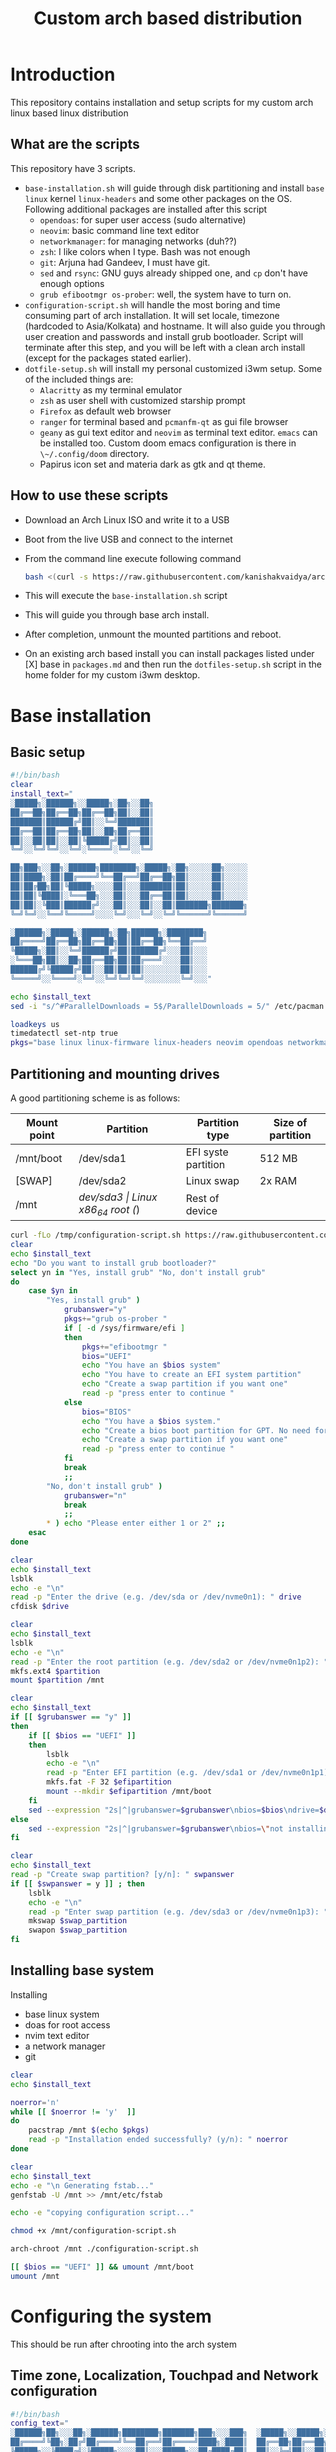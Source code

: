 #+title: Custom arch based distribution

* Introduction
This repository contains installation and setup scripts for my custom arch linux based linux distribution
** What are the scripts
This repository have 3 scripts.
- ~base-installation.sh~ will guide through disk partitioning and install ~base~ ~linux~ kernel ~linux-headers~ and some other packages on the OS. Following additional packages are installed after this script
  + ~opendoas~: for super user access (sudo alternative)
  + ~neovim~: basic command line text editor
  + ~networkmanager~: for managing networks (duh??)
  + ~zsh~: I like colors when I type. Bash was not enough
  + ~git~: Arjuna had Gandeev, I must have git.
  + ~sed~ and ~rsync~: GNU guys already shipped one, and ~cp~ don't have enough options
  + ~grub efibootmgr os-prober~: well, the system have to turn on.
- ~configuration-script.sh~ will handle the most boring and time consuming part of arch installation. It will set locale, timezone (hardcoded to Asia/Kolkata) and hostname. It will also guide you through user creation and passwords and install grub bootloader.
  Script will terminate after this step, and you will be left with a clean arch install (except for the packages stated earlier).
- ~dotfile-setup.sh~ will install my personal customized i3wm setup. Some of the included things are:
  + ~Alacritty~ as my terminal emulator
  + ~zsh~ as user shell with customized starship prompt
  + ~Firefox~ as default web browser
  + ~ranger~ for terminal based and ~pcmanfm-qt~ as gui file browser
  + ~geany~ as gui text editor and ~neovim~ as terminal text editor. ~emacs~ can be installed too. Custom doom emacs configuration is there in ~\~/.config/doom~ directory.
  + Papirus icon set and materia dark as gtk and qt theme.
** How to use these scripts
- Download an Arch Linux ISO and write it to a USB
- Boot from the live USB and connect to the internet
- From the command line execute following command
  #+begin_src bash
bash <(curl -s https://raw.githubusercontent.com/kanishakvaidya/arch-kvos/main/base-installation.sh)
  #+end_src
- This will execute the ~base-installation.sh~ script
- This will guide you through base arch install.
- After completion, unmount the mounted partitions and reboot.
- On an existing arch based install you can install packages listed under [X] base in ~packages.md~ and then run the ~dotfiles-setup.sh~ script in the home folder for my custom i3wm desktop.

* Base installation
** Basic setup
#+begin_src bash :tangle base-installation.sh
#!/bin/bash
clear
install_text="
░█████╗░██████╗░░█████╗░██╗░░██╗
██╔══██╗██╔══██╗██╔══██╗██║░░██║
███████║██████╔╝██║░░╚═╝███████║
██╔══██║██╔══██╗██║░░██╗██╔══██║
██║░░██║██║░░██║╚█████╔╝██║░░██║
╚═╝░░╚═╝╚═╝░░╚═╝░╚════╝░╚═╝░░╚═╝

██╗███╗░░██╗░██████╗████████╗░█████╗░██╗░░░░░██╗░░░░░
██║████╗░██║██╔════╝╚══██╔══╝██╔══██╗██║░░░░░██║░░░░░
██║██╔██╗██║╚█████╗░░░░██║░░░███████║██║░░░░░██║░░░░░
██║██║╚████║░╚═══██╗░░░██║░░░██╔══██║██║░░░░░██║░░░░░
██║██║░╚███║██████╔╝░░░██║░░░██║░░██║███████╗███████╗
╚═╝╚═╝░░╚══╝╚═════╝░░░░╚═╝░░░╚═╝░░╚═╝╚══════╝╚══════╝

░██████╗░█████╗░██████╗░██╗██████╗░████████╗
██╔════╝██╔══██╗██╔══██╗██║██╔══██╗╚══██╔══╝
╚█████╗░██║░░╚═╝██████╔╝██║██████╔╝░░░██║░░░
░╚═══██╗██║░░██╗██╔══██╗██║██╔═══╝░░░░██║░░░
██████╔╝╚█████╔╝██║░░██║██║██║░░░░░░░░██║░░░
╚═════╝░░╚════╝░╚═╝░░╚═╝╚═╝╚═╝░░░░░░░░╚═╝░░░"

echo $install_text
sed -i "s/^#ParallelDownloads = 5$/ParallelDownloads = 5/" /etc/pacman.conf

loadkeys us
timedatectl set-ntp true
pkgs="base linux linux-firmware linux-headers neovim opendoas networkmanager "
#+end_src
** Partitioning and mounting drives
A good partitioning scheme is as follows:
| Mount point | Partition | Partition type        | Size of partition |
|-------------+-----------+-----------------------+-------------------|
| /mnt/boot   | /dev/sda1 | EFI syste partition   | 512 MB            |
| [SWAP]      | /dev/sda2 | Linux swap            | 2x RAM            |
| /mnt        | /dev/sda3 | Linux x86_64 root (/) | Rest of device    |

#+begin_src bash :tangle base-installation.sh
curl -fLo /tmp/configuration-script.sh https://raw.githubusercontent.com/KanishakVaidya/arch-KVOS/main/configuration-script.sh
clear
echo $install_text
echo "Do you want to install grub bootloader?"
select yn in "Yes, install grub" "No, don't install grub"
do
    case $yn in
        "Yes, install grub" )
            grubanswer="y"
            pkgs+="grub os-prober "
            if [ -d /sys/firmware/efi ]
            then
                pkgs+="efibootmgr "
                bios="UEFI"
                echo "You have an $bios system"
                echo "You have to create an EFI system partition"
                echo "Create a swap partition if you want one"
                read -p "press enter to continue "
            else
                bios="BIOS"
                echo "You have a $bios system."
                echo "Create a bios boot partition for GPT. No need for separate boot partition for MBR"
                echo "Create a swap partition if you want one"
                read -p "press enter to continue "
            fi
            break
            ;;
        "No, don't install grub" )
            grubanswer="n"
            break
            ;;
        ,* ) echo "Please enter either 1 or 2" ;;
    esac
done

clear
echo $install_text
lsblk
echo -e "\n"
read -p "Enter the drive (e.g. /dev/sda or /dev/nvme0n1): " drive
cfdisk $drive

clear
echo $install_text
lsblk
echo -e "\n"
read -p "Enter the root partition (e.g. /dev/sda2 or /dev/nvme0n1p2): " partition
mkfs.ext4 $partition
mount $partition /mnt

clear
echo $install_text
if [[ $grubanswer == "y" ]]
then
    if [[ $bios == "UEFI" ]]
    then
        lsblk
        echo -e "\n"
        read -p "Enter EFI partition (e.g. /dev/sda1 or /dev/nvme0n1p1): " efipartition
        mkfs.fat -F 32 $efipartition
        mount --mkdir $efipartition /mnt/boot
    fi
    sed --expression "2s|^|grubanswer=$grubanswer\nbios=$bios\ndrive=$drive\n|" /tmp/configuration-script.sh > /mnt/configuration-script.sh
else
    sed --expression "2s|^|grubanswer=$grubanswer\nbios=\"not installing\"\ndrive=$drive\n|" /tmp/configuration-script.sh > /mnt/configuration-script.sh
fi

clear
echo $install_text
read -p "Create swap partition? [y/n]: " swpanswer
if [[ $swpanswer = y ]] ; then
    lsblk
    echo -e "\n"
    read -p "Enter swap partition (e.g. /dev/sda3 or /dev/nvme0n1p3): " swap_partition
    mkswap $swap_partition
    swapon $swap_partition
fi
#+end_src

** Installing base system
Installing
 - base linux system
 - doas for root access
 - nvim text editor
 - a network manager
 - git
#+begin_src bash :tangle base-installation.sh
clear
echo $install_text

noerror='n'
while [[ $noerror != 'y'  ]]
do
    pacstrap /mnt $(echo $pkgs)
    read -p "Installation ended successfully? (y/n): " noerror
done

clear
echo $install_text
echo -e "\n Generating fstab..."
genfstab -U /mnt >> /mnt/etc/fstab

echo -e "copying configuration script..."

chmod +x /mnt/configuration-script.sh

arch-chroot /mnt ./configuration-script.sh

[[ $bios == "UEFI" ]] && umount /mnt/boot
umount /mnt
#+end_src
* Configuring the system
This should be run after chrooting into the arch system
** Time zone, Localization, Touchpad and Network configuration
#+begin_src bash :tangle configuration-script.sh
#!/bin/bash
config_text="
░██████╗██╗░░░██╗░██████╗████████╗███████╗███╗░░░███╗  ░█████╗░░█████╗░███╗░░██╗███████╗██╗░██████╗░
██╔════╝╚██╗░██╔╝██╔════╝╚══██╔══╝██╔════╝████╗░████║  ██╔══██╗██╔══██╗████╗░██║██╔════╝██║██╔════╝░
╚█████╗░░╚████╔╝░╚█████╗░░░░██║░░░█████╗░░██╔████╔██║  ██║░░╚═╝██║░░██║██╔██╗██║█████╗░░██║██║░░██╗░
░╚═══██╗░░╚██╔╝░░░╚═══██╗░░░██║░░░██╔══╝░░██║╚██╔╝██║  ██║░░██╗██║░░██║██║╚████║██╔══╝░░██║██║░░╚██╗
██████╔╝░░░██║░░░██████╔╝░░░██║░░░███████╗██║░╚═╝░██║  ╚█████╔╝╚█████╔╝██║░╚███║██║░░░░░██║╚██████╔╝
╚═════╝░░░░╚═╝░░░╚═════╝░░░░╚═╝░░░╚══════╝╚═╝░░░░░╚═╝  ░╚════╝░░╚════╝░╚═╝░░╚══╝╚═╝░░░░░╚═╝░╚═════╝░"
echo $config_text
ln -sf /usr/share/zoneinfo/Asia/Kolkata /etc/localtime
hwclock --systohc
echo "en_US.UTF-8 UTF-8" >> /etc/locale.gen
locale-gen
echo "LANG=en_US.UTF-8" > /etc/locale.conf
echo "KEYMAP=us" > /etc/vconsole.conf
read -p "Hostname: " hostname
echo $hostname > /etc/hostname
echo "127.0.0.1       localhost" >> /etc/hosts
echo "::1             localhost" >> /etc/hosts
echo "127.0.1.1       $hostname.localdomain $hostname" >> /etc/hosts

mkdir -p /etc/X11/xorg.conf.d/
echo 'Section "InputClass"' > /etc/X11/xorg.conf.d/30-touchpad.conf
echo '    Identifier "touchpad"' >> /etc/X11/xorg.conf.d/30-touchpad.conf
echo '    Driver "libinput"' >> /etc/X11/xorg.conf.d/30-touchpad.conf
echo '    MatchIsTouchpad "on"' >> /etc/X11/xorg.conf.d/30-touchpad.conf
echo '    	Option "Tapping" "on"' >> /etc/X11/xorg.conf.d/30-touchpad.conf
echo '	Option "ScrollMethod" "twofinger"' >> /etc/X11/xorg.conf.d/30-touchpad.conf
echo '	Option "NaturalScrolling" "true"' >> /etc/X11/xorg.conf.d/30-touchpad.conf
echo 'EndSection' >> /etc/X11/xorg.conf.d/30-touchpad.conf

#+end_src
** Users and passwords
#+begin_src bash :tangle configuration-script.sh
clear
echo $config_text
echo -e "Setting Root Password \n"
passwd

echo -e "\n Setting up a user...\n"
read -p "Enter a username: " username
useradd -m -G audio,video,storage,optical,wheel $username
passwd $username
echo "permit persist $username as root" > /etc/doas.conf
echo "setting a link to doas"
ln -sf /bin/doas /bin/sudo
#+end_src

** Grub configuration and startup daemons
#+begin_src bash :tangle configuration-script.sh
sed -i "s/^#ParallelDownloads = 5$/ParallelDownloads = 5/" /etc/pacman.conf

if [[ $grubanswer == "y" ]] ; then
    echo "Setting up GRUB"
    case $bios in
        UEFI ) grub-install --target=x86_64-efi --efi-directory=/boot --bootloader-id=myArch ;;
        BIOS ) grub-install --target=i386-pc $drive ;;
    esac
    grub-mkconfig -o /boot/grub/grub.cfg
fi


systemctl enable NetworkManager.service
exit
#+end_src
* dotfiles setup
** List of packages
For KVOS installation, following packages will be installed:
#+begin_src markdown :tangle packages.md
%%%%%%%%%%%%%%%%%%%%%%%%%%%%%%%%%%%%%%%%%%%%%%%%%%%%%
% Put an X in between [ ] to download said packages %
% You can also remove packages or add by appending  %
%    package names to a line in a [X] section       %
%         Then save the file and exit               %
%%%%%%%%%%%%%%%%%%%%%%%%%%%%%%%%%%%%%%%%%%%%%%%%%%%%%

- [X] Base
alacritty arandr autoconf automake base bison blueman conky dunst efibootmgr exa fakeroot feh firefox flameshot flex fzf gcc geany git gvfs gvfs-mtp htop i3-wm i3blocks i3lock jack2 kvantum kvos-wallpapers libtool lxappearance-gtk3 lxqt-archiver lxqt-policykit lxsession-gtk3 m4 make man-db materia-gtk-theme neovim networkmanager network-manager-applet nodejs ntfs-3g otf-font-awesome patch pavucontrol-qt pcmanfm-qt picom pkgconf pulseaudio pulseaudio-alsa pulseaudio-bluetooth qt5ct ranger ripgrep rofi rsync sed smplayer smplayer-skins smplayer-themes sshfs starship ttf-dejavu ttf-hack ttf-indic-otf ttf-nerd-fonts-symbols-2048-em-mono udiskie unzip vte3 which xcolor xdg-user-dirs yarn zathura zathura-pdf-mupdf zip zsh zsh-autosuggestions zsh-completions zsh-syntax-highlighting

- [ ] Utilities
imagemagick rclone vlc v4l2loopback-dkms v4l2loopback-utils w3m xournalpp youtube-dl xf86-input-wacom

- [X] Xorg
xorg xorg-xinit

- [ ] amd-drivers
amd-ucode mesa xf86-video-amdgpu

- [ ] intel-drivers
intel-ucode mesa xf86-video-intel

- [ ] nvidia drivers
nvidia nvidia-prime nvidia-utils nvtop

- [ ] Office suit (remove unwanted packages)
libreoffice-fresh

- [ ] Development
emacs pyright python-pip

- [ ] TeX/LaTeX
texlive-most
#+end_src

** Installer
This is the KVOS installation script
#+begin_src bash :tangle dotfile-setup.sh
dotfile_text="
██╗░░██╗██╗░░░██╗░█████╗░░██████╗  ██╗███╗░░██╗░██████╗████████╗░█████╗░██╗░░░░░██╗░░░░░███████╗██████╗░
██║░██╔╝██║░░░██║██╔══██╗██╔════╝  ██║████╗░██║██╔════╝╚══██╔══╝██╔══██╗██║░░░░░██║░░░░░██╔════╝██╔══██╗
█████═╝░╚██╗░██╔╝██║░░██║╚█████╗░  ██║██╔██╗██║╚█████╗░░░░██║░░░███████║██║░░░░░██║░░░░░█████╗░░██████╔╝
██╔═██╗░░╚████╔╝░██║░░██║░╚═══██╗  ██║██║╚████║░╚═══██╗░░░██║░░░██╔══██║██║░░░░░██║░░░░░██╔══╝░░██╔══██╗
██║░╚██╗░░╚██╔╝░░╚█████╔╝██████╔╝  ██║██║░╚███║██████╔╝░░░██║░░░██║░░██║███████╗███████╗███████╗██║░░██║
╚═╝░░╚═╝░░░╚═╝░░░░╚════╝░╚═════╝░  ╚═╝╚═╝░░╚══╝╚═════╝░░░░╚═╝░░░╚═╝░░╚═╝╚══════╝╚══════╝╚══════╝╚═╝░░╚═╝
        "
echo $dofile_text

echo "Please grant root priveliges to $USER"
echo "
[kv-arch-repo]
SigLevel = Optional TrustAll
Server = https://kanishakvaidya.github.io/\$repo/\$arch" | sudo tee -a /etc/pacman.conf

curl -fLo /tmp/packages.md https://raw.githubusercontent.com/KanishakVaidya/arch-KVOS/main/packages.md
nvim /tmp/packages.md || vim /tmp/packages.md || micro /tmp/packages.md || nano /tmp/packages.md || vi /tmp/packages.md || $EDITOR /tmp/packages.md || $VISUAL /tmp/packages.md

noerror='n'
while [[ $noerror != 'y'  ]]
do
    sudo pacman -Syu --needed --noconfirm $(awk '/\- \[X\]/ {getline ; print}' /tmp/packages.md | tr "\n" " " )
    read -p "Installation ended successfully? (y/n): " noerror
done
echo 'export ZDOTDIR="$HOME"/.config/zsh' | sudo tee /etc/zsh/zshenv
chsh -s /usr/bin/zsh

#+end_src
** Bringing dotfiles from github
Managing dotfiles using a git bare repository is referenced from [[https://www.anand-iyer.com/blog/2018/a-simpler-way-to-manage-your-dotfiles.html][this Anand Iyer's blog]]
#+begin_src bash :tangle dotfile-setup.sh
#!/bin/bash
[[ -d $HOME/Desktop ]] && mv $HOME/Desktop $HOME/desktop || mkdir -p $HOME/desktop
[[ -d $HOME/Downloads ]] && mv $HOME/Downloads $HOME/dwn || mkdir -p $HOME/dwn
[[ -d $HOME/Templates ]] && mv $HOME/Templates $HOME/templates || mkdir -p $HOME/templates
[[ -d $HOME/Public ]] && mv $HOME/Public $HOME/shared || mkdir -p $HOME/shared
[[ -d $HOME/Documents ]] && mv $HOME/Documents $HOME/doc || mkdir -p $HOME/doc
[[ -d $HOME/Music ]] && mv $HOME/Music $HOME/music || mkdir -p $HOME/music
[[ -d $HOME/Pictures ]] && mv $HOME/Pictures $HOME/pic || mkdir -p $HOME/pic
[[ -d $HOME/Videos ]] && mv $HOME/Videos $HOME/vid || mkdir -p $HOME/vid
mkdir -p $HOME/.local/state/zsh $HOME/.local/share $HOME/.local/bin $HOME/.local/share/icons/ $HOME/.config $HOME/.local/share/AppImages $HOME/.local/share/fonts

git clone --depth=1 --separate-git-dir=$HOME/.config/my_dotfiles https://github.com/KanishakVaidya/dotfiles.git /tmp/tmpdotfiles
rsync --recursive --verbose --exclude '.git' /tmp/tmpdotfiles/ $HOME/

xdg-user-dirs-update
fc-cache -fv

# git clone --depth=1 https://github.com/KanishakVaidya/wallpapers.git $HOME/pic/.wall
#+end_src
** Setting variables and links
#+begin_src bash :tangle dotfile-setup.sh
echo "setting a link to xresources"
ln -sf $HOME/.config/Xresources/codedark $HOME/.Xresources
#+end_src
** Installing icons
Installing [[https://github.com/PapirusDevelopmentTeam/papirus-icon-theme.git][papirus icons]] and materia dark theme
#+begin_src bash :tangle dotfile-setup.sh
git clone --depth=1 https://github.com/PapirusDevelopmentTeam/papirus-icon-theme.git /tmp/papirus-icons
cp -r /tmp/papirus-icons/Papirus* $HOME/.local/share/icons/
#+end_src
** Setting up neovim and paru AUR helper
#+begin_src bash :tangle dotfile-setup.sh
sh -c 'curl -fLo "${XDG_DATA_HOME:-$HOME/.local/share}"/nvim/site/autoload/plug.vim --create-dirs \
       https://raw.githubusercontent.com/junegunn/vim-plug/master/plug.vim'
nvim -c PlugInstall -c qa
clear

git clone https://aur.archlinux.org/paru-bin.git /tmp/paru-bin
(cd /tmp/paru-bin ; makepkg -si)

echo "
_/\\\\\\________/\\\\\\_____/\\\\\\\\\\\\\\\\\\________/\\\\\\\\\\\\\\\\\\\\\\____/\\\\\\\\\\\\\\\\\\\\\\\\\\\\\\_____/\\\\\\\\\\\\\\\\\\____
_\\/\\\\\\_______\\/\\\\\\___/\\\\\\\\\\\\\\\\\\\\\\\\\\____/\\\\\\/////////\\\\\\_\\///////\\\\\\/////____/\\\\\\\\\\\\\\\\\\\\\\\\\\__
__\\/\\\\\\_______\\/\\\\\\__/\\\\\\/////////\\\\\\__\\//\\\\\\______\\///________\\/\\\\\\________/\\\\\\/////////\\\\\\_
___\\/\\\\\\\\\\\\\\\\\\\\\\\\\\\\\\_\\/\\\\\\_______\\/\\\\\\___\\////\\\\\\_______________\\/\\\\\\_______\\/\\\\\\_______\\/\\\\\\_
____\\/\\\\\\/////////\\\\\\_\\/\\\\\\\\\\\\\\\\\\\\\\\\\\\\\\______\\////\\\\\\____________\\/\\\\\\_______\\/\\\\\\\\\\\\\\\\\\\\\\\\\\\\\\_
_____\\/\\\\\\_______\\/\\\\\\_\\/\\\\\\/////////\\\\\\_________\\////\\\\\\_________\\/\\\\\\_______\\/\\\\\\/////////\\\\\\_
______\\/\\\\\\_______\\/\\\\\\_\\/\\\\\\_______\\/\\\\\\__/\\\\\\______\\//\\\\\\________\\/\\\\\\_______\\/\\\\\\_______\\/\\\\\\_
_______\\/\\\\\\_______\\/\\\\\\_\\/\\\\\\_______\\/\\\\\\_\\///\\\\\\\\\\\\\\\\\\\\\\/_________\\/\\\\\\_______\\/\\\\\\_______\\/\\\\\\_
________\\///________\\///__\\///________\\///____\\///////////___________\\///________\\///________\\///__
______________________________/\\\\\\_________________/\\\\\\\\\\\\\\\\\\________________________________
______________________________\\/\\\\\\_______________/\\\\\\\\\\\\\\\\\\\\\\\\\\______________________________
________________/\\\\\\\\\\_________\\/\\\\\\______________/\\\\\\/////////\\\\\\____/\\\\\\\\\\___________________
_______________/\\\\\\///\\\\\\__/\\\\\\_\\/\\\\\\_____________\\/\\\\\\_______\\/\\\\\\__/\\\\\\///\\\\\\__/\\\\\\___________
_______________\\///__\\///\\\\\\\\\\/__\\/\\\\\\_____________\\/\\\\\\\\\\\\\\\\\\\\\\\\\\\\\\_\\///__\\///\\\\\\\\\\/____________
________________________\\/////____\\/\\\\\\_____________\\/\\\\\\/////////\\\\\\_________\\/////______________
___________________________________\\/\\\\\\_____________\\/\\\\\\_______\\/\\\\\\_____________________________
____________________________________\\/\\\\\\\\\\\\\\\\\\\\\\\\\\\\\\_\\/\\\\\\_______\\/\\\\\\_____________________________
_____________________________________\\///////////////__\\///________\\///______________________________
____________/\\\\\\________/\\\\\\__/\\\\\\\\\\\\\\\\\\\\\\_____/\\\\\\\\\\\\\\\\\\\\\\____/\\\\\\\\\\\\\\\\\\\\\\\\\\\\\\_____/\\\\\\\\\\\\\\\\\\________
____________\\/\\\\\\_______\\/\\\\\\_\\/////\\\\\\///____/\\\\\\/////////\\\\\\_\\///////\\\\\\/////____/\\\\\\\\\\\\\\\\\\\\\\\\\\______
_____________\\//\\\\\\______/\\\\\\______\\/\\\\\\______\\//\\\\\\______\\///________\\/\\\\\\________/\\\\\\/////////\\\\\\_____
_______________\\//\\\\\\____/\\\\\\_______\\/\\\\\\_______\\////\\\\\\_______________\\/\\\\\\_______\\/\\\\\\_______\\/\\\\\\_____
_________________\\//\\\\\\__/\\\\\\________\\/\\\\\\__________\\////\\\\\\____________\\/\\\\\\_______\\/\\\\\\\\\\\\\\\\\\\\\\\\\\\\\\_____
___________________\\//\\\\\\/\\\\\\_________\\/\\\\\\_____________\\////\\\\\\_________\\/\\\\\\_______\\/\\\\\\/////////\\\\\\_____
_____________________\\//\\\\\\\\\\__________\\/\\\\\\______/\\\\\\______\\//\\\\\\________\\/\\\\\\_______\\/\\\\\\_______\\/\\\\\\_____
_______________________\\//\\\\\\________/\\\\\\\\\\\\\\\\\\\\\\_\\///\\\\\\\\\\\\\\\\\\\\\\/_________\\/\\\\\\_______\\/\\\\\\_______\\/\\\\\\_____
_________________________\\///________\\///////////____\\///////////___________\\///________\\///________\\///______
______________________/\\\\\\________/\\\\\\__/\\\\\\________/\\\\\\_______/\\\\\\\\\\__________/\\\\\\\\\\\\\\\\\\\\\\____________________
______________________\\/\\\\\\_____/\\\\\\//__\\/\\\\\\_______\\/\\\\\\_____/\\\\\\///\\\\\\______/\\\\\\/////////\\\\\\__________________
_______________________\\/\\\\\\__/\\\\\\//_____\\//\\\\\\______/\\\\\\____/\\\\\\/__\\///\\\\\\___\\//\\\\\\______\\///___________________
________________________\\/\\\\\\\\\\\\//\\\\\\______\\//\\\\\\____/\\\\\\____/\\\\\\______\\//\\\\\\___\\////\\\\\\__________________________
_________________________\\/\\\\\\//_\\//\\\\\\______\\//\\\\\\__/\\\\\\____\\/\\\\\\_______\\/\\\\\\______\\////\\\\\\_______________________
__________________________\\/\\\\\\____\\//\\\\\\______\\//\\\\\\/\\\\\\_____\\//\\\\\\______/\\\\\\__________\\////\\\\\\____________________
___________________________\\/\\\\\\_____\\//\\\\\\______\\//\\\\\\\\\\_______\\///\\\\\\__/\\\\\\_____/\\\\\\______\\//\\\\\\___________________
____________________________\\/\\\\\\______\\//\\\\\\______\\//\\\\\\__________\\///\\\\\\\\\\/_____\\///\\\\\\\\\\\\\\\\\\\\\\/____________________
_____________________________\\///________\\///________\\///_____________\\/////_________\\///////////______________________"
exit
#+end_src

* After KVOS installation
** Changing keyboard and display brightness
- [[https://superuser.com/a/1393488][Writing to file /sys/class/backlight/<vendor>/brightness]]
- [[https://unix.stackexchange.com/a/593121][How to set permissions in /sys/ permanent?]]
Only root can change the brightness by editing files in ~/sys/class/backlight~. To allow users in the video group to change the brightness, a udev rule such as the following can be used (replace the <vendor> with your vendor id. E.g. amdgpu_bl0 acpi_video0, intel_backlight. Find it using ~ls /sys/class/backlight~)

** Wacom
*** Install the driver
#+begin_src shell
pacman -S xf86-input-wacom
#+end_src
This provides xsetwacom command.
*** Mapping the tablet to a display
First list the wacom devices using the comand
#+begin_src shell
xsetwacom list devices
#+end_src
A sample output is
#+begin_src
# Wacom One by Wacom S Pen stylus 	id: 15	type: STYLUS
# Wacom One by Wacom S Pen eraser 	id: 23	type: ERASER
#+end_src
To map wacom tablet with ID 15 to display named HDMI-1, use following command
#+begin_src shell
xsetwacom --set "15" MapToOutput HDMI-1
#+end_src
